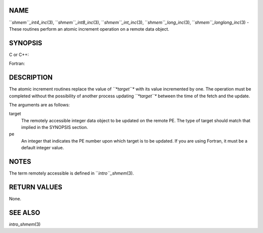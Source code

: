 NAME
----

``*shmem``_int4_inc*\ (3), ``*shmem``_int8_inc*\ (3), ``*shmem``_int_inc*\ (3),
``*shmem``_long_inc*\ (3), ``*shmem``_longlong_inc*\ (3) - These routines
perform an atomic increment operation on a remote data object.

SYNOPSIS
--------

C or C++:

.. code-block:: FOOBAR_ERROR
   :linenos:

   #include <mpp/shmem.h>

   int shmem_int_inc(int *target, int pe);

   long shmem_long_inc(long *target, int pe);

   long long shmem_longlong_inc(long long *target, int pe);

Fortran:

.. code-block:: FOOBAR_ERROR
   :linenos:

   INCLUDE "mpp/shmem.fh"

   INTEGER pe
   INTEGER(KIND=4) SHMEM_INT4_INC, target4
   INTEGER(KIND=8) SHMEM_INT8_INC, target8

   ires4 = SHMEM_INT4_INC(target4, pe)

   ires8 = SHMEM_INT8_INC(target8, pe)

DESCRIPTION
-----------

The atomic increment routines replace the value of *``*target``** with its
value incremented by one. The operation must be completed without the
possibility of another process updating *``*target``** between the time of
the fetch and the update.

The arguments are as follows:

target
   The remotely accessible integer data object to be updated on the
   remote PE. The type of target should match that implied in the
   SYNOPSIS section.

pe
   An integer that indicates the PE number upon which target is to be
   updated. If you are using Fortran, it must be a default integer
   value.

NOTES
-----

The term remotely accessible is defined in ``*intro``_shmem*\ (3).

RETURN VALUES
-------------

None.

SEE ALSO
--------

*intro_shmem*\ (3)

